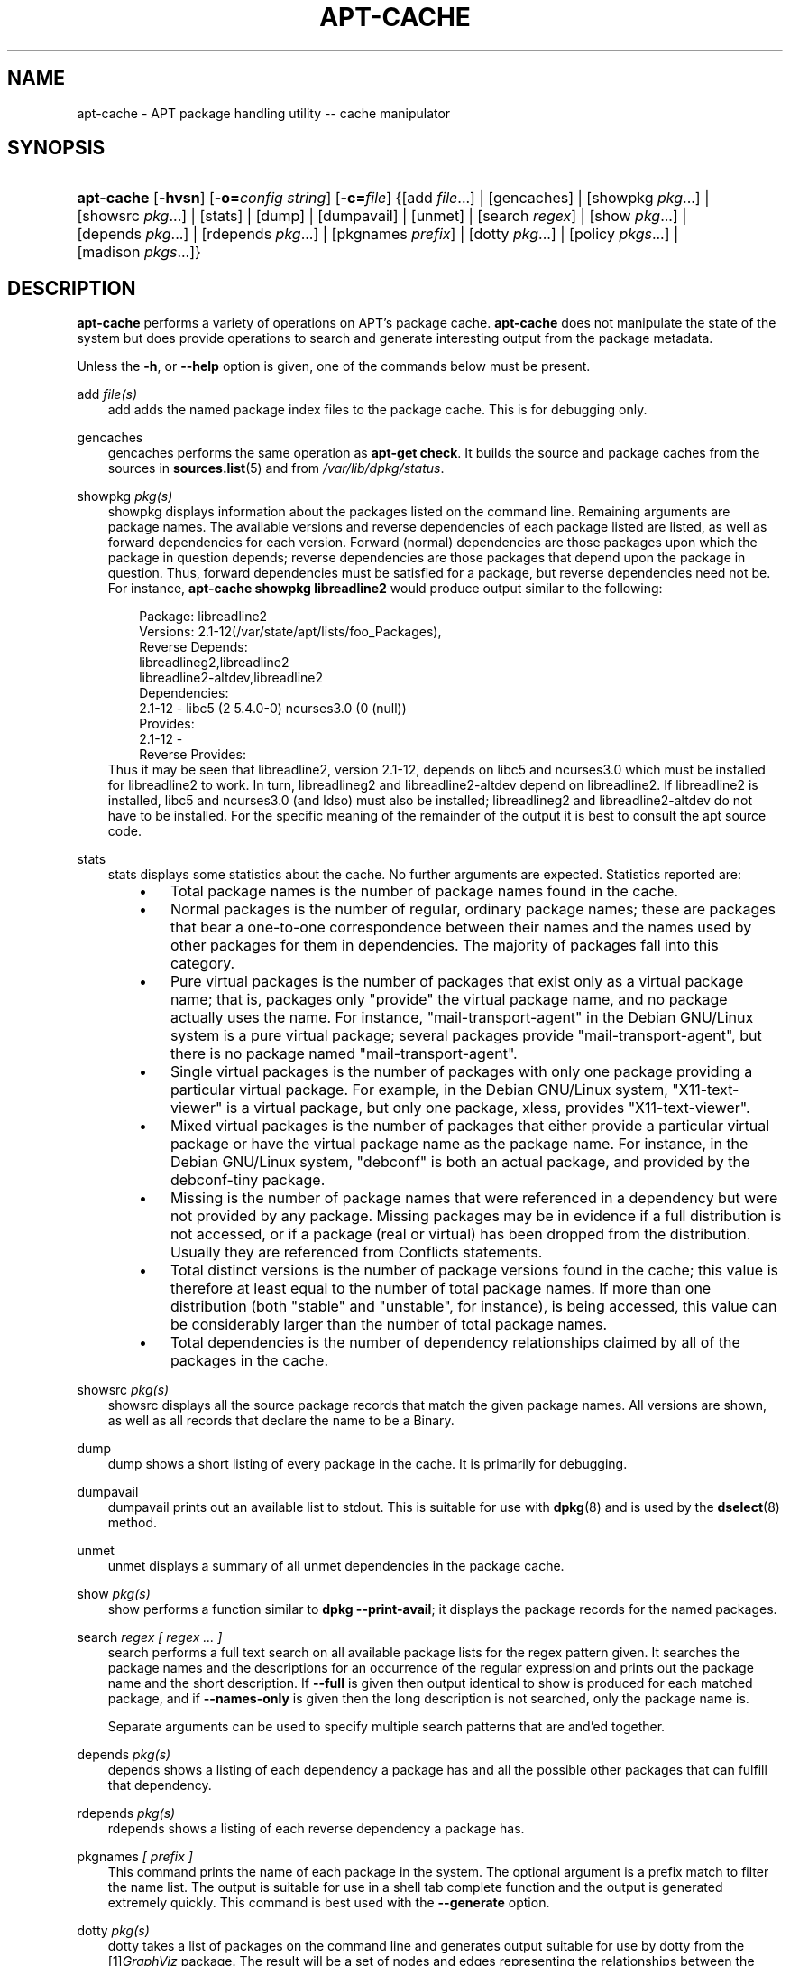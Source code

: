 .\"     Title: apt\-cache
.\"    Author: Jason Gunthorpe
.\" Generator: DocBook XSL Stylesheets v1.71.0 <http://docbook.sf.net/>
.\"      Date: 29 February 2004
.\"    Manual: 
.\"    Source: Linux
.\"
.TH "APT\-CACHE" "8" "29 February 2004" "Linux" ""
.\" disable hyphenation
.nh
.\" disable justification (adjust text to left margin only)
.ad l
.SH "NAME"
apt\-cache \- APT package handling utility \-\- cache manipulator
.SH "SYNOPSIS"
.HP 10
\fBapt\-cache\fR [\fB\-hvsn\fR] [\fB\-o=\fR\fB\fIconfig\ string\fR\fR] [\fB\-c=\fR\fB\fIfile\fR\fR] {[add\ \fIfile\fR...] | [gencaches] | [showpkg\ \fIpkg\fR...] | [showsrc\ \fIpkg\fR...] | [stats] | [dump] | [dumpavail] | [unmet] | [search\ \fIregex\fR] | [show\ \fIpkg\fR...] | [depends\ \fIpkg\fR...] | [rdepends\ \fIpkg\fR...] | [pkgnames\ \fIprefix\fR] | [dotty\ \fIpkg\fR...] | [policy\ \fIpkgs\fR...] | [madison\ \fIpkgs\fR...]}
.SH "DESCRIPTION"
.PP
\fBapt\-cache\fR
performs a variety of operations on APT's package cache.
\fBapt\-cache\fR
does not manipulate the state of the system but does provide operations to search and generate interesting output from the package metadata.
.PP
Unless the
\fB\-h\fR, or
\fB\-\-help\fR
option is given, one of the commands below must be present.
.PP
add \fIfile(s)\fR
.RS 3n
add
adds the named package index files to the package cache. This is for debugging only.
.RE
.PP
gencaches
.RS 3n
gencaches
performs the same operation as
\fBapt\-get check\fR. It builds the source and package caches from the sources in
\fBsources.list\fR(5)
and from
\fI/var/lib/dpkg/status\fR.
.RE
.PP
showpkg \fIpkg(s)\fR
.RS 3n
showpkg
displays information about the packages listed on the command line. Remaining arguments are package names. The available versions and reverse dependencies of each package listed are listed, as well as forward dependencies for each version. Forward (normal) dependencies are those packages upon which the package in question depends; reverse dependencies are those packages that depend upon the package in question. Thus, forward dependencies must be satisfied for a package, but reverse dependencies need not be. For instance,
\fBapt\-cache showpkg libreadline2\fR
would produce output similar to the following:
.sp
.RS 3n
.nf
Package: libreadline2
Versions: 2.1\-12(/var/state/apt/lists/foo_Packages),
Reverse Depends: 
  libreadlineg2,libreadline2
  libreadline2\-altdev,libreadline2
Dependencies:
2.1\-12 \- libc5 (2 5.4.0\-0) ncurses3.0 (0 (null))
Provides:
2.1\-12 \- 
Reverse Provides: 
.fi
.RE
Thus it may be seen that libreadline2, version 2.1\-12, depends on libc5 and ncurses3.0 which must be installed for libreadline2 to work. In turn, libreadlineg2 and libreadline2\-altdev depend on libreadline2. If libreadline2 is installed, libc5 and ncurses3.0 (and ldso) must also be installed; libreadlineg2 and libreadline2\-altdev do not have to be installed. For the specific meaning of the remainder of the output it is best to consult the apt source code.
.RE
.PP
stats
.RS 3n
stats
displays some statistics about the cache. No further arguments are expected. Statistics reported are:
.RS 3n
.TP 3n
\(bu
Total package names
is the number of package names found in the cache.
.TP 3n
\(bu
Normal packages
is the number of regular, ordinary package names; these are packages that bear a one\-to\-one correspondence between their names and the names used by other packages for them in dependencies. The majority of packages fall into this category.
.TP 3n
\(bu
Pure virtual packages
is the number of packages that exist only as a virtual package name; that is, packages only "provide" the virtual package name, and no package actually uses the name. For instance, "mail\-transport\-agent" in the Debian GNU/Linux system is a pure virtual package; several packages provide "mail\-transport\-agent", but there is no package named "mail\-transport\-agent".
.TP 3n
\(bu
Single virtual packages
is the number of packages with only one package providing a particular virtual package. For example, in the Debian GNU/Linux system, "X11\-text\-viewer" is a virtual package, but only one package, xless, provides "X11\-text\-viewer".
.TP 3n
\(bu
Mixed virtual packages
is the number of packages that either provide a particular virtual package or have the virtual package name as the package name. For instance, in the Debian GNU/Linux system, "debconf" is both an actual package, and provided by the debconf\-tiny package.
.TP 3n
\(bu
Missing
is the number of package names that were referenced in a dependency but were not provided by any package. Missing packages may be in evidence if a full distribution is not accessed, or if a package (real or virtual) has been dropped from the distribution. Usually they are referenced from Conflicts statements.
.TP 3n
\(bu
Total distinct
versions is the number of package versions found in the cache; this value is therefore at least equal to the number of total package names. If more than one distribution (both "stable" and "unstable", for instance), is being accessed, this value can be considerably larger than the number of total package names.
.TP 3n
\(bu
Total dependencies
is the number of dependency relationships claimed by all of the packages in the cache.
.RE
.IP "" 3n
.RE
.PP
showsrc \fIpkg(s)\fR
.RS 3n
showsrc
displays all the source package records that match the given package names. All versions are shown, as well as all records that declare the name to be a Binary.
.RE
.PP
dump
.RS 3n
dump
shows a short listing of every package in the cache. It is primarily for debugging.
.RE
.PP
dumpavail
.RS 3n
dumpavail
prints out an available list to stdout. This is suitable for use with
\fBdpkg\fR(8)
and is used by the
\fBdselect\fR(8)
method.
.RE
.PP
unmet
.RS 3n
unmet
displays a summary of all unmet dependencies in the package cache.
.RE
.PP
show \fIpkg(s)\fR
.RS 3n
show
performs a function similar to
\fBdpkg \-\-print\-avail\fR; it displays the package records for the named packages.
.RE
.PP
search \fIregex [ regex ... ]\fR
.RS 3n
search
performs a full text search on all available package lists for the regex pattern given. It searches the package names and the descriptions for an occurrence of the regular expression and prints out the package name and the short description. If
\fB\-\-full\fR
is given then output identical to
show
is produced for each matched package, and if
\fB\-\-names\-only\fR
is given then the long description is not searched, only the package name is.
.sp
Separate arguments can be used to specify multiple search patterns that are and'ed together.
.RE
.PP
depends \fIpkg(s)\fR
.RS 3n
depends
shows a listing of each dependency a package has and all the possible other packages that can fulfill that dependency.
.RE
.PP
rdepends \fIpkg(s)\fR
.RS 3n
rdepends
shows a listing of each reverse dependency a package has.
.RE
.PP
pkgnames \fI[ prefix ]\fR
.RS 3n
This command prints the name of each package in the system. The optional argument is a prefix match to filter the name list. The output is suitable for use in a shell tab complete function and the output is generated extremely quickly. This command is best used with the
\fB\-\-generate\fR
option.
.RE
.PP
dotty \fIpkg(s)\fR
.RS 3n
dotty
takes a list of packages on the command line and generates output suitable for use by dotty from the
[1]\&\fIGraphViz\fR
package. The result will be a set of nodes and edges representing the relationships between the packages. By default the given packages will trace out all dependent packages; this can produce a very large graph. To limit the output to only the packages listed on the command line, set the
APT::Cache::GivenOnly
option.
.sp
The resulting nodes will have several shapes; normal packages are boxes, pure provides are triangles, mixed provides are diamonds, missing packages are hexagons. Orange boxes mean recursion was stopped [leaf packages], blue lines are pre\-depends, green lines are conflicts.
.sp
Caution, dotty cannot graph larger sets of packages.
.RE
.PP
policy \fI[ pkg(s) ]\fR
.RS 3n
policy
is meant to help debug issues relating to the preferences file. With no arguments it will print out the priorities of each source. Otherwise it prints out detailed information about the priority selection of the named package.
.RE
.PP
madison \fI/[ pkg(s) ]\fR
.RS 3n
apt\-cache's
madison
command attempts to mimic the output format and a subset of the functionality of the Debian archive management tool,
madison. It displays available versions of a package in a tabular format. Unlike the original
madison, it can only display information for the architecture for which APT has retrieved package lists (APT::Architecture).
.RE
.SH "OPTIONS"
.PP
All command line options may be set using the configuration file, the descriptions indicate the configuration option to set. For boolean options you can override the config file by using something like
\fB\-f\-\fR,\fB\-\-no\-f\fR,
\fB\-f=no\fR
or several other variations.
.PP
\fB\-p\fR, \fB\-\-pkg\-cache\fR
.RS 3n
Select the file to store the package cache. The package cache is the primary cache used by all operations. Configuration Item:
Dir::Cache::pkgcache.
.RE
.PP
\fB\-s\fR, \fB\-\-src\-cache\fR
.RS 3n
Select the file to store the source cache. The source is used only by
gencaches
and it stores a parsed version of the package information from remote sources. When building the package cache the source cache is used to avoid reparsing all of the package files. Configuration Item:
Dir::Cache::srcpkgcache.
.RE
.PP
\fB\-q\fR, \fB\-\-quiet\fR
.RS 3n
Quiet; produces output suitable for logging, omitting progress indicators. More q's will produce more quietness up to a maximum of 2. You can also use
\fB\-q=#\fR
to set the quietness level, overriding the configuration file. Configuration Item:
quiet.
.RE
.PP
\fB\-i\fR, \fB\-\-important\fR
.RS 3n
Print only important dependencies; for use with unmet. Causes only Depends and Pre\-Depends relations to be printed. Configuration Item:
APT::Cache::Important.
.RE
.PP
\fB\-f\fR, \fB\-\-full\fR
.RS 3n
Print full package records when searching. Configuration Item:
APT::Cache::ShowFull.
.RE
.PP
\fB\-a\fR, \fB\-\-all\-versions\fR
.RS 3n
Print full records for all available versions. This is the default; to turn it off, use
\fB\-\-no\-all\-versions\fR. If
\fB\-\-no\-all\-versions\fR
is specified, only the candidate version will displayed (the one which would be selected for installation). This option is only applicable to the
show
command. Configuration Item:
APT::Cache::AllVersions.
.RE
.PP
\fB\-g\fR, \fB\-\-generate\fR
.RS 3n
Perform automatic package cache regeneration, rather than use the cache as it is. This is the default; to turn it off, use
\fB\-\-no\-generate\fR. Configuration Item:
APT::Cache::Generate.
.RE
.PP
\fB\-\-names\-only\fR, \fB\-n\fR
.RS 3n
Only search on the package names, not the long descriptions. Configuration Item:
APT::Cache::NamesOnly.
.RE
.PP
\fB\-\-all\-names\fR
.RS 3n
Make
pkgnames
print all names, including virtual packages and missing dependencies. Configuration Item:
APT::Cache::AllNames.
.RE
.PP
\fB\-\-recurse\fR
.RS 3n
Make
depends
and
rdepends
recursive so that all packages mentioned are printed once. Configuration Item:
APT::Cache::RecurseDepends.
.RE
.PP
\fB\-\-installed\fR
.RS 3n
Limit the output of
depends
and
rdepends
to packages which are currently installed. Configuration Item:
APT::Cache::Installed.
.RE
.PP
\fB\-h\fR, \fB\-\-help\fR
.RS 3n
Show a short usage summary.
.RE
.PP
\fB\-v\fR, \fB\-\-version\fR
.RS 3n
Show the program version.
.RE
.PP
\fB\-c\fR, \fB\-\-config\-file\fR
.RS 3n
Configuration File; Specify a configuration file to use. The program will read the default configuration file and then this configuration file. See
\fBapt.conf\fR(5)
for syntax information.
.RE
.PP
\fB\-o\fR, \fB\-\-option\fR
.RS 3n
Set a Configuration Option; This will set an arbitary configuration option. The syntax is
\fB\-o Foo::Bar=bar\fR.
.RE
.SH "FILES"
.PP
\fI/etc/apt/sources.list\fR
.RS 3n
Locations to fetch packages from. Configuration Item:
Dir::Etc::SourceList.
.RE
.PP
\fI/var/lib/apt/lists/\fR
.RS 3n
Storage area for state information for each package resource specified in
\fBsources.list\fR(5)
Configuration Item:
Dir::State::Lists.
.RE
.PP
\fI/var/lib/apt/lists/partial/\fR
.RS 3n
Storage area for state information in transit. Configuration Item:
Dir::State::Lists
(implicit partial).
.RE
.SH "SEE ALSO"
.PP
\fBapt.conf\fR(5),
\fBsources.list\fR(5),
\fBapt\-get\fR(8)
.SH "DIAGNOSTICS"
.PP
\fBapt\-cache\fR
returns zero on normal operation, decimal 100 on error.
.SH "BUGS"
.PP
[2]\&\fIAPT bug page\fR. If you wish to report a bug in APT, please see
\fI/usr/share/doc/debian/bug\-reporting.txt\fR
or the
\fBreportbug\fR(1)
command.
.SH "AUTHORS"
.PP
\fBJason Gunthorpe\fR
.sp -1n
.IP "" 3n
Author.
.PP
\fBAPT team\fR
.sp -1n
.IP "" 3n
Author.
.SH "REFERENCES"
.TP 3
1.\ GraphViz
\%http://www.research.att.com/sw/tools/graphviz/
.TP 3
2.\ APT bug page
\%http://bugs.debian.org/src:apt
